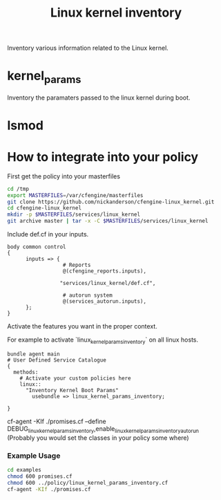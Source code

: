 #+TITLE: Linux kernel inventory

Inventory various information related to the Linux kernel.

* kernel_params
Inventory the paramaters passed to the linux kernel during boot.

* lsmod

* How to integrate into your policy

First get the policy into your masterfiles

#+begin_src sh
  cd /tmp
  export MASTERFILES=/var/cfengine/masterfiles
  git clone https://github.com/nickanderson/cfengine-linux_kernel.git
  cd cfengine-linux_kernel
  mkdir -p $MASTERFILES/services/linux_kernel
  git archive master | tar -x -C $MASTERFILES/services/linux_kernel
#+end_src


Include def.cf in your inputs.

#+begin_src cfengine
  body common control
  {
        inputs => { 
                    # Reports
                    @(cfengine_reports.inputs),
  
                   "services/linux_kernel/def.cf",
                    
                    # autorun system
                    @(services_autorun.inputs),
        };
  }
#+end_src

Activate the features you want in the proper context.

For example to activate `linux_kernel_params_inventory` on all linux hosts.

#+begin_src cfengine
  bundle agent main
  # User Defined Service Catalogue
  {
    methods:
      # Activate your custom policies here
      linux::
        "Inventory Kernel Boot Params"
          usebundle => linux_kernel_params_inventory;

  }
#+end_src



cf-agent -KIf ./promises.cf --define DEBUG_linux_kernel_params_inventory,enable_linux_kernel_params_inventory_autorun
(Probably you would set the classes in your policy some where)

*** Example Usage
#+begin_src sh :results raw drawer
cd examples
chmod 600 promises.cf
chmod 600 ../policy/linux_kernel_params_inventory.cf
cf-agent -KIf ./promises.cf
#+end_src

#+RESULTS:
:RESULTS:
R: DEBUG linux_kernel_params_inventory: Activated
R: 	Kernel Param Source: /proc/cmdline
R: 	BOOT_IMAGE=/boot/vmlinuz-3.13.0-45-generic
R: 	root=UUID=86e0a742-8346-47dd-827a-fb578562ca6a
R: 	ro
R: 	quiet
R: 	splash
R: 	vt.handoff=7
:END:

